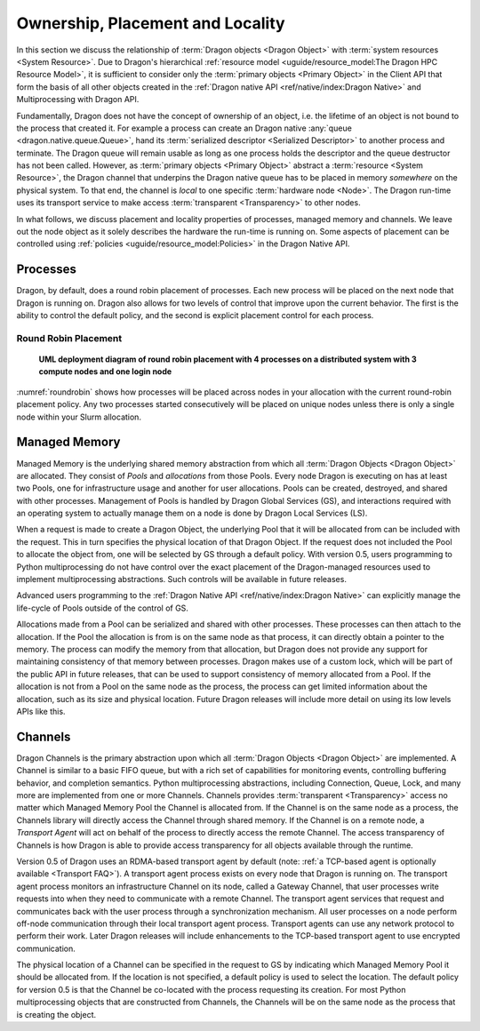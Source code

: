 Ownership, Placement and Locality
+++++++++++++++++++++++++++++++++

In this section we discuss the relationship of :term:`Dragon objects <Dragon Object>` with
:term:`system resources <System Resource>`. Due to Dragon's hierarchical
:ref:`resource model <uguide/resource_model:The Dragon HPC Resource Model>`, it is sufficient
to consider only the :term:`primary objects <Primary Object>` in the Client
API that form the basis of all other objects created in the
:ref:`Dragon native API <ref/native/index:Dragon Native>` and Multiprocessing with Dragon API.

Fundamentally, Dragon does not have the concept of ownership of an object, i.e. the lifetime of
an object is not bound to the process that created it. For example a process can
create an Dragon native :any:`queue <dragon.native.queue.Queue>`, hand its
:term:`serialized descriptor <Serialized Descriptor>` to another process
and terminate. The Dragon queue will remain usable as long as one process holds
the descriptor and the queue destructor has not been called. However, as
:term:`primary objects <Primary Object>` abstract a :term:`resource <System Resource>`,
the Dragon channel that underpins the Dragon native queue has to be placed in memory
*somewhere* on the physical system. To that end, the channel is *local* to one specific
:term:`hardware node <Node>`. The Dragon run-time uses its transport service to make access
:term:`transparent <Transparency>` to other nodes.

In what follows, we discuss placement and locality properties of processes, managed memory and
channels. We leave out the node object as it solely describes the hardware the run-time is running
on. Some aspects of placement can be controlled using :ref:`policies <uguide/resource_model:Policies>`
in the Dragon Native API.


Processes
=========

Dragon, by default, does a round robin placement of processes. Each new process will be placed on the next
node that Dragon is running on. Dragon also allows for two levels of control that improve upon the
current behavior. The first is the ability to control the default policy, and the second is explicit placement control for each process.

Round Robin Placement
---------------------

.. figure:: images/roundrobin.svg
    :scale: 75%
    :name: roundrobin

    **UML deployment diagram of round robin placement with 4 processes on a distributed system with 3 compute nodes and one login node**

:numref:`roundrobin` shows how processes will be placed across nodes in your allocation with the current round-robin placement
policy. Any two processes started consecutively will be placed on unique nodes unless there is only a single node
within your Slurm allocation.

Managed Memory
==============

Managed Memory is the underlying shared memory abstraction from which all :term:`Dragon Objects <Dragon Object>` are
allocated. They consist of `Pools` and `allocations` from those Pools. Every node Dragon is executing on has
at least two Pools, one for infrastructure usage and another for user allocations. Pools can be created, destroyed,
and shared with other processes. Management of Pools is handled by Dragon Global Services (GS), and interactions
required with an operating system to actually manage them on a node is done by Dragon Local Services (LS).

When a request is made to create a Dragon Object, the underlying Pool that it will be allocated from can be included
with the request. This in turn specifies the physical location of that Dragon Object. If the request does not included
the Pool to allocate the object from, one will be selected by GS through a default policy. With version 0.5, users
programming to Python multiprocessing do not have control over the exact placement of the Dragon-managed resources
used to implement multiprocessing abstractions. Such controls will be available in future releases.

Advanced users programming to the :ref:`Dragon Native API <ref/native/index:Dragon Native>` can explicitly manage the
life-cycle of Pools outside of the control of GS.

Allocations made from a Pool can be serialized and shared with other processes. These processes can then attach to the
allocation. If the Pool the allocation is from is on the same node as that process, it can directly obtain a pointer
to the memory. The process can modify the memory from that allocation, but Dragon does not provide any support
for maintaining consistency of that memory between processes. Dragon makes use of a custom lock, which will be
part of the public API in future releases, that can be used to support consistency of memory allocated from a Pool.
If the allocation is not from a Pool on the same node as the process, the process can get limited information about
the allocation, such as its size and physical location. Future Dragon releases will include more detail on using
its low levels APIs like this.


Channels
========

Dragon Channels is the primary abstraction upon which all :term:`Dragon Objects
<Dragon Object>` are implemented. A Channel is similar to a basic FIFO queue,
but with a rich set of capabilities for monitoring events, controlling
buffering behavior, and completion semantics. Python multiprocessing
abstractions, including Connection, Queue, Lock, and many more are implemented
from one or more Channels. Channels provides :term:`transparent <Transparency>`
access no matter which Managed Memory Pool the Channel is allocated from. If
the Channel is on the same node as a process, the Channels library will
directly access the Channel through shared memory. If the Channel is on a
remote node, a `Transport Agent` will act on behalf of the process to directly
access the remote Channel. The access transparency of Channels is how Dragon is
able to provide access transparency for all objects available through the
runtime.

Version 0.5 of Dragon uses an RDMA-based transport agent by default (note:
:ref:`a TCP-based agent is optionally available <Transport FAQ>`). A transport agent
process exists on every node that Dragon is running on. The transport agent
process monitors an infrastructure Channel on its node, called a Gateway
Channel, that user processes write requests into when they need to communicate
with a remote Channel. The transport agent services that request and
communicates back with the user process through a synchronization mechanism.
All user processes on a node perform off-node communication through their local
transport agent process. Transport agents can use any network protocol to
perform their work. Later Dragon releases will include enhancements to the
TCP-based transport agent to use encrypted communication.

The physical location of a Channel can be specified in the request to GS by
indicating which Managed Memory Pool it should be allocated from. If the
location is not specified, a default policy is used to select the location. The
default policy for version 0.5 is that the Channel be co-located with the
process requesting its creation. For most Python multiprocessing objects that
are constructed from Channels, the Channels will be on the same node as the
process that is creating the object.
